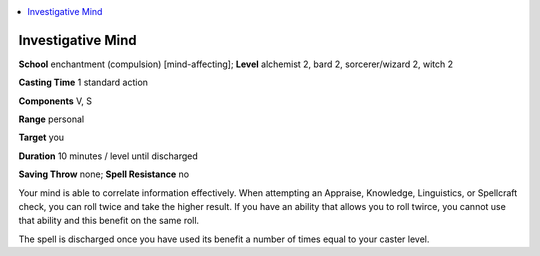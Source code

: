
.. _`advancedclassguide.spells.investigativemind`:

.. contents:: \ 

.. _`advancedclassguide.spells.investigativemind#investigative_mind`:

Investigative Mind
===================

\ **School**\  enchantment (compulsion) [mind-affecting]; \ **Level**\  alchemist 2, bard 2, sorcerer/wizard 2, witch 2

\ **Casting Time**\  1 standard action

\ **Components**\  V, S

\ **Range**\  personal

\ **Target**\  you

\ **Duration**\  10 minutes / level until discharged

\ **Saving Throw**\  none; \ **Spell Resistance**\  no

Your mind is able to correlate information effectively. When attempting an Appraise, Knowledge, Linguistics, or Spellcraft check, you can roll twice and take the higher result. If you have an ability that allows you to roll twirce, you cannot use that ability and this benefit on the same roll.

The spell is discharged once you have used its benefit a number of times equal to your caster level.


